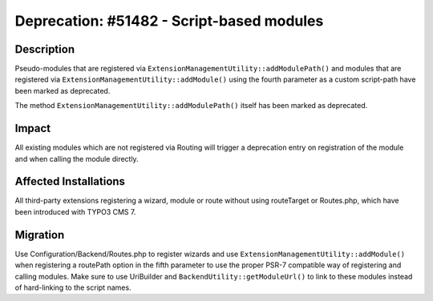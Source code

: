 ==========================================
Deprecation: #51482 - Script-based modules
==========================================

Description
===========

Pseudo-modules that are registered via ``ExtensionManagementUtility::addModulePath()`` and
modules that are registered via ``ExtensionManagementUtility::addModule()`` using the fourth parameter
as a custom script-path have been marked as deprecated.

The method ``ExtensionManagementUtility::addModulePath()`` itself has been marked as deprecated.


Impact
======

All existing modules which are not registered via Routing will trigger a deprecation entry on registration
of the module and when calling the module directly.


Affected Installations
======================

All third-party extensions registering a wizard, module or route without using routeTarget or Routes.php,
which have been introduced with TYPO3 CMS 7.


Migration
=========

Use Configuration/Backend/Routes.php to register wizards and use
``ExtensionManagementUtility::addModule()`` when registering a routePath option in the fifth parameter to
use the proper PSR-7 compatible way of registering and calling modules.
Make sure to use UriBuilder and ``BackendUtility::getModuleUrl()`` to link to these modules instead of
hard-linking to the script names.
